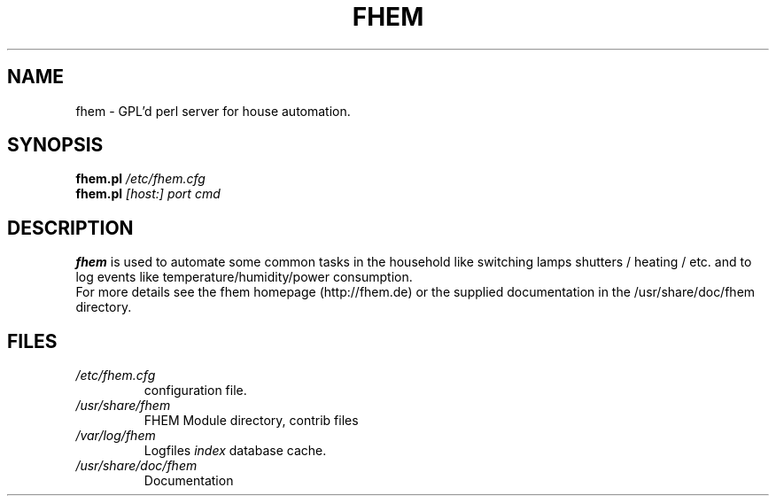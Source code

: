 .TH FHEM 1 "2010-08-01" "4.9" "fhem"
.SH NAME
fhem \- GPL'd perl server for house automation.
.SH SYNOPSIS
.B fhem.pl
.IR /etc/fhem.cfg
.br
.B fhem.pl
.IR [host:]
.I port cmd
.SH DESCRIPTION
.B fhem
is used to automate some common tasks in the household like switching lamps
shutters / heating / etc. and to log events like temperature/humidity/power
consumption.
.br
For more details see the fhem homepage (http://fhem.de) or the supplied documentation
in the /usr/share/doc/fhem directory.
.SH FILES
.TP
.I /etc/fhem.cfg
configuration file.
.TP
.I /usr/share/fhem
FHEM Module directory, contrib files
.TP
.I /var/log/fhem
Logfiles
.I index
database cache.
.TP
.I /usr/share/doc/fhem
Documentation
